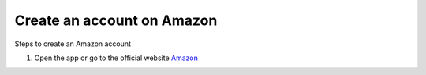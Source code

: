 Create an account on Amazon
============================

.. info::

   To log in, you must use an Amazon e-commerce account (if you don’t have one, you can create one by following these steps).


Steps to create an Amazon account

1. Open the app or go to the official website `Amazon <https://www.amazon.com>`_

.. image:: pictures/amazon.png
   :align: center
   :width: 700px
